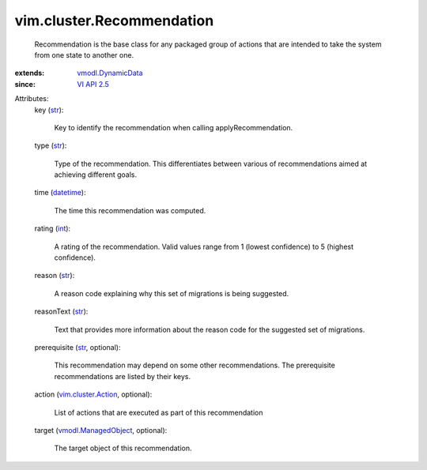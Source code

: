 .. _int: https://docs.python.org/2/library/stdtypes.html

.. _str: https://docs.python.org/2/library/stdtypes.html

.. _datetime: https://docs.python.org/2/library/stdtypes.html

.. _VI API 2.5: ../../vim/version.rst#vimversionversion2

.. _vmodl.DynamicData: ../../vmodl/DynamicData.rst

.. _vim.cluster.Action: ../../vim/cluster/Action.rst

.. _vmodl.ManagedObject: ../../vim.ExtensibleManagedObject.rst


vim.cluster.Recommendation
==========================
  Recommendation is the base class for any packaged group of actions that are intended to take the system from one state to another one.
:extends: vmodl.DynamicData_
:since: `VI API 2.5`_

Attributes:
    key (`str`_):

       Key to identify the recommendation when calling applyRecommendation.
    type (`str`_):

       Type of the recommendation. This differentiates between various of recommendations aimed at achieving different goals.
    time (`datetime`_):

       The time this recommendation was computed.
    rating (`int`_):

       A rating of the recommendation. Valid values range from 1 (lowest confidence) to 5 (highest confidence).
    reason (`str`_):

       A reason code explaining why this set of migrations is being suggested.
    reasonText (`str`_):

       Text that provides more information about the reason code for the suggested set of migrations.
    prerequisite (`str`_, optional):

       This recommendation may depend on some other recommendations. The prerequisite recommendations are listed by their keys.
    action (`vim.cluster.Action`_, optional):

       List of actions that are executed as part of this recommendation
    target (`vmodl.ManagedObject`_, optional):

       The target object of this recommendation.
